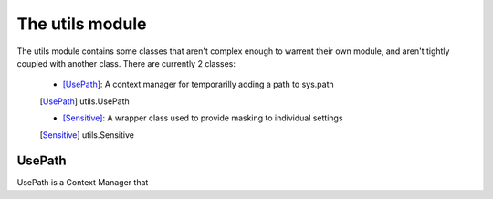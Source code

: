 ================
The utils module
================


The utils module contains some classes that aren't complex enough to warrent
their own module, and aren't tightly coupled with another class. There are
currently 2 classes:

    * [UsePath]_: A context manager for temporarilly adding a path to sys.path
    .. [UsePath] utils.UsePath
    * [Sensitive]_: A wrapper class used to provide masking to individual settings
    .. [Sensitive] utils.Sensitive

-------
UsePath
-------

UsePath is a Context Manager that 